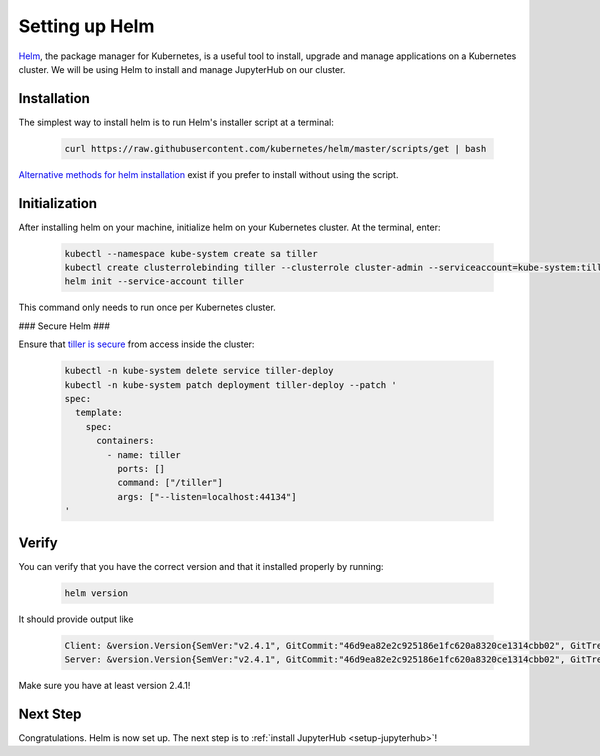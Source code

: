 .. _setup-helm:

Setting up Helm
===============

`Helm <https://helm.sh/>`_, the package manager for Kubernetes, is a useful tool
to install, upgrade and manage applications on a Kubernetes cluster. We will be
using Helm to install and manage JupyterHub on our cluster.

Installation
------------

The simplest way to install helm is to run Helm's installer script at a
terminal:

   .. code:: bash

      curl https://raw.githubusercontent.com/kubernetes/helm/master/scripts/get | bash

`Alternative methods for helm installation <https://github.com/kubernetes/helm/blob/master/docs/install.md>`_
exist if you prefer to install without using the script.

Initialization
--------------

After installing helm on your machine, initialize helm on your Kubernetes
cluster. At the terminal, enter:

   .. code:: bash

      kubectl --namespace kube-system create sa tiller
      kubectl create clusterrolebinding tiller --clusterrole cluster-admin --serviceaccount=kube-system:tiller
      helm init --service-account tiller

This command only needs to run once per Kubernetes cluster.

### Secure Helm ###

Ensure that `tiller is secure <https://engineering.bitnami.com/articles/helm-security.html>`_ from access inside the cluster:

   .. code:: bash

      kubectl -n kube-system delete service tiller-deploy
      kubectl -n kube-system patch deployment tiller-deploy --patch '
      spec:
        template:
          spec:
            containers:
              - name: tiller
                ports: []
                command: ["/tiller"]
                args: ["--listen=localhost:44134"]
      '

Verify
------

You can verify that you have the correct version and that it installed
properly by running:

   .. code:: bash

      helm version

It should provide output like

   .. code-block:: bash

      Client: &version.Version{SemVer:"v2.4.1", GitCommit:"46d9ea82e2c925186e1fc620a8320ce1314cbb02", GitTreeState:"clean"}
      Server: &version.Version{SemVer:"v2.4.1", GitCommit:"46d9ea82e2c925186e1fc620a8320ce1314cbb02", GitTreeState:"clean"}

Make sure you have at least version 2.4.1!

Next Step
---------

Congratulations. Helm is now set up. The next step is to
:ref:`install JupyterHub <setup-jupyterhub>`!

